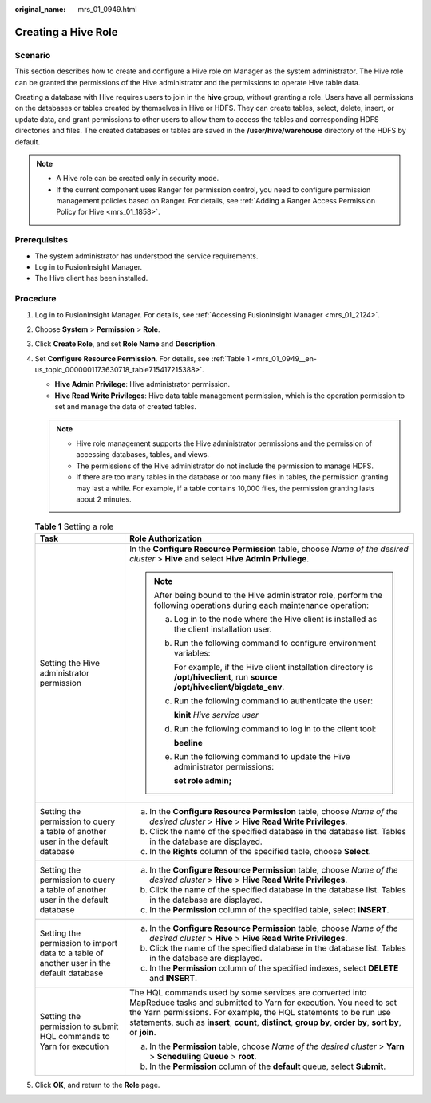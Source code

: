 :original_name: mrs_01_0949.html

.. _mrs_01_0949:

Creating a Hive Role
====================

Scenario
--------

This section describes how to create and configure a Hive role on Manager as the system administrator. The Hive role can be granted the permissions of the Hive administrator and the permissions to operate Hive table data.

Creating a database with Hive requires users to join in the **hive** group, without granting a role. Users have all permissions on the databases or tables created by themselves in Hive or HDFS. They can create tables, select, delete, insert, or update data, and grant permissions to other users to allow them to access the tables and corresponding HDFS directories and files. The created databases or tables are saved in the **/user/hive/warehouse** directory of the HDFS by default.

.. note::

   -  A Hive role can be created only in security mode.
   -  If the current component uses Ranger for permission control, you need to configure permission management policies based on Ranger. For details, see :ref:`Adding a Ranger Access Permission Policy for Hive <mrs_01_1858>`.

Prerequisites
-------------

-  The system administrator has understood the service requirements.
-  Log in to FusionInsight Manager.
-  The Hive client has been installed.

Procedure
---------

#. Log in to FusionInsight Manager. For details, see :ref:`Accessing FusionInsight Manager <mrs_01_2124>`.

#. Choose **System** > **Permission** > **Role**.

#. Click **Create Role**, and set **Role Name** and **Description**.

#. Set **Configure Resource Permission**. For details, see :ref:`Table 1 <mrs_01_0949__en-us_topic_0000001173630718_table715417215388>`.

   -  **Hive Admin Privilege**: Hive administrator permission.
   -  **Hive Read Write Privileges**: Hive data table management permission, which is the operation permission to set and manage the data of created tables.

   .. note::

      -  Hive role management supports the Hive administrator permissions and the permission of accessing databases, tables, and views.
      -  The permissions of the Hive administrator do not include the permission to manage HDFS.
      -  If there are too many tables in the database or too many files in tables, the permission granting may last a while. For example, if a table contains 10,000 files, the permission granting lasts about 2 minutes.

   .. _mrs_01_0949__en-us_topic_0000001173630718_table715417215388:

   .. table:: **Table 1** Setting a role

      +------------------------------------------------------------------------------------------+-------------------------------------------------------------------------------------------------------------------------------------------------------------------------------------------------------------------------------------------------------------------------------------------------------------------+
      | Task                                                                                     | Role Authorization                                                                                                                                                                                                                                                                                                |
      +==========================================================================================+===================================================================================================================================================================================================================================================================================================================+
      | Setting the Hive administrator permission                                                | In the **Configure Resource Permission** table, choose *Name of the desired cluster* > **Hive** and select **Hive Admin Privilege**.                                                                                                                                                                              |
      |                                                                                          |                                                                                                                                                                                                                                                                                                                   |
      |                                                                                          | .. note::                                                                                                                                                                                                                                                                                                         |
      |                                                                                          |                                                                                                                                                                                                                                                                                                                   |
      |                                                                                          |    After being bound to the Hive administrator role, perform the following operations during each maintenance operation:                                                                                                                                                                                          |
      |                                                                                          |                                                                                                                                                                                                                                                                                                                   |
      |                                                                                          |    a. Log in to the node where the Hive client is installed as the client installation user.                                                                                                                                                                                                                      |
      |                                                                                          |                                                                                                                                                                                                                                                                                                                   |
      |                                                                                          |    b. Run the following command to configure environment variables:                                                                                                                                                                                                                                               |
      |                                                                                          |                                                                                                                                                                                                                                                                                                                   |
      |                                                                                          |       For example, if the Hive client installation directory is **/opt/hiveclient**, run **source /opt/hiveclient/bigdata_env**.                                                                                                                                                                                  |
      |                                                                                          |                                                                                                                                                                                                                                                                                                                   |
      |                                                                                          |    c. Run the following command to authenticate the user:                                                                                                                                                                                                                                                         |
      |                                                                                          |                                                                                                                                                                                                                                                                                                                   |
      |                                                                                          |       **kinit** *Hive service user*                                                                                                                                                                                                                                                                               |
      |                                                                                          |                                                                                                                                                                                                                                                                                                                   |
      |                                                                                          |    d. Run the following command to log in to the client tool:                                                                                                                                                                                                                                                     |
      |                                                                                          |                                                                                                                                                                                                                                                                                                                   |
      |                                                                                          |       **beeline**                                                                                                                                                                                                                                                                                                 |
      |                                                                                          |                                                                                                                                                                                                                                                                                                                   |
      |                                                                                          |    e. Run the following command to update the Hive administrator permissions:                                                                                                                                                                                                                                     |
      |                                                                                          |                                                                                                                                                                                                                                                                                                                   |
      |                                                                                          |       **set role admin;**                                                                                                                                                                                                                                                                                         |
      +------------------------------------------------------------------------------------------+-------------------------------------------------------------------------------------------------------------------------------------------------------------------------------------------------------------------------------------------------------------------------------------------------------------------+
      | Setting the permission to query a table of another user in the default database          | a. In the **Configure Resource Permission** table, choose *Name of the desired cluster* > **Hive** > **Hive Read Write Privileges**.                                                                                                                                                                              |
      |                                                                                          | b. Click the name of the specified database in the database list. Tables in the database are displayed.                                                                                                                                                                                                           |
      |                                                                                          | c. In the **Rights** column of the specified table, choose **Select**.                                                                                                                                                                                                                                            |
      +------------------------------------------------------------------------------------------+-------------------------------------------------------------------------------------------------------------------------------------------------------------------------------------------------------------------------------------------------------------------------------------------------------------------+
      | Setting the permission to query a table of another user in the default database          | a. In the **Configure Resource Permission** table, choose *Name of the desired cluster* > **Hive** > **Hive Read Write Privileges**.                                                                                                                                                                              |
      |                                                                                          | b. Click the name of the specified database in the database list. Tables in the database are displayed.                                                                                                                                                                                                           |
      |                                                                                          | c. In the **Permission** column of the specified table, select **INSERT**.                                                                                                                                                                                                                                        |
      +------------------------------------------------------------------------------------------+-------------------------------------------------------------------------------------------------------------------------------------------------------------------------------------------------------------------------------------------------------------------------------------------------------------------+
      | Setting the permission to import data to a table of another user in the default database | a. In the **Configure Resource Permission** table, choose *Name of the desired cluster* > **Hive** > **Hive Read Write Privileges**.                                                                                                                                                                              |
      |                                                                                          | b. Click the name of the specified database in the database list. Tables in the database are displayed.                                                                                                                                                                                                           |
      |                                                                                          | c. In the **Permission** column of the specified indexes, select **DELETE** and **INSERT**.                                                                                                                                                                                                                       |
      +------------------------------------------------------------------------------------------+-------------------------------------------------------------------------------------------------------------------------------------------------------------------------------------------------------------------------------------------------------------------------------------------------------------------+
      | Setting the permission to submit HQL commands to Yarn for execution                      | The HQL commands used by some services are converted into MapReduce tasks and submitted to Yarn for execution. You need to set the Yarn permissions. For example, the HQL statements to be run use statements, such as **insert**, **count**, **distinct**, **group by**, **order by**, **sort by**, or **join**. |
      |                                                                                          |                                                                                                                                                                                                                                                                                                                   |
      |                                                                                          | a. In the **Permission** table, choose *Name of the desired cluster* > **Yarn** > **Scheduling Queue** > **root**.                                                                                                                                                                                                |
      |                                                                                          | b. In the **Permission** column of the **default** queue, select **Submit**.                                                                                                                                                                                                                                      |
      +------------------------------------------------------------------------------------------+-------------------------------------------------------------------------------------------------------------------------------------------------------------------------------------------------------------------------------------------------------------------------------------------------------------------+

#. Click **OK**, and return to the **Role** page.
